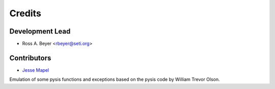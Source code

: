 =======
Credits
=======

Development Lead
----------------

* Ross A. Beyer <rbeyer@seti.org>

Contributors
------------

* `Jesse Mapel <https://github.com/jessemapel>`_


Emulation of some pysis functions and exceptions based on the pysis
code by William Trevor Olson.
